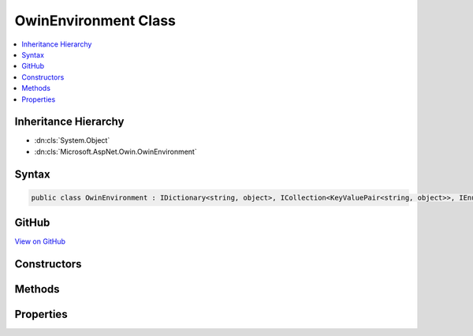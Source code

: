 

OwinEnvironment Class
=====================



.. contents:: 
   :local:







Inheritance Hierarchy
---------------------


* :dn:cls:`System.Object`
* :dn:cls:`Microsoft.AspNet.Owin.OwinEnvironment`








Syntax
------

.. code-block:: csharp

   public class OwinEnvironment : IDictionary<string, object>, ICollection<KeyValuePair<string, object>>, IEnumerable<KeyValuePair<string, object>>, IEnumerable





GitHub
------

`View on GitHub <https://github.com/aspnet/apidocs/blob/master/aspnet/httpabstractions/src/Microsoft.AspNet.Owin/OwinEnvironment.cs>`_





.. dn:class:: Microsoft.AspNet.Owin.OwinEnvironment

Constructors
------------

.. dn:class:: Microsoft.AspNet.Owin.OwinEnvironment
    :noindex:
    :hidden:

    
    .. dn:constructor:: Microsoft.AspNet.Owin.OwinEnvironment.OwinEnvironment(Microsoft.AspNet.Http.HttpContext)
    
        
        
        
        :type context: Microsoft.AspNet.Http.HttpContext
    
        
        .. code-block:: csharp
    
           public OwinEnvironment(HttpContext context)
    

Methods
-------

.. dn:class:: Microsoft.AspNet.Owin.OwinEnvironment
    :noindex:
    :hidden:

    
    .. dn:method:: Microsoft.AspNet.Owin.OwinEnvironment.System.Collections.Generic.ICollection<System.Collections.Generic.KeyValuePair<System.String, System.Object>>.Add(System.Collections.Generic.KeyValuePair<System.String, System.Object>)
    
        
        
        
        :type item: System.Collections.Generic.KeyValuePair{System.String,System.Object}
    
        
        .. code-block:: csharp
    
           void ICollection<KeyValuePair<string, object>>.Add(KeyValuePair<string, object> item)
    
    .. dn:method:: Microsoft.AspNet.Owin.OwinEnvironment.System.Collections.Generic.ICollection<System.Collections.Generic.KeyValuePair<System.String, System.Object>>.Clear()
    
        
    
        
        .. code-block:: csharp
    
           void ICollection<KeyValuePair<string, object>>.Clear()
    
    .. dn:method:: Microsoft.AspNet.Owin.OwinEnvironment.System.Collections.Generic.ICollection<System.Collections.Generic.KeyValuePair<System.String, System.Object>>.Contains(System.Collections.Generic.KeyValuePair<System.String, System.Object>)
    
        
        
        
        :type item: System.Collections.Generic.KeyValuePair{System.String,System.Object}
        :rtype: System.Boolean
    
        
        .. code-block:: csharp
    
           bool ICollection<KeyValuePair<string, object>>.Contains(KeyValuePair<string, object> item)
    
    .. dn:method:: Microsoft.AspNet.Owin.OwinEnvironment.System.Collections.Generic.ICollection<System.Collections.Generic.KeyValuePair<System.String, System.Object>>.CopyTo(System.Collections.Generic.KeyValuePair<System.String, System.Object>[], System.Int32)
    
        
        
        
        :type array: System.Collections.Generic.KeyValuePair{System.String,System.Object}[]
        
        
        :type arrayIndex: System.Int32
    
        
        .. code-block:: csharp
    
           void ICollection<KeyValuePair<string, object>>.CopyTo(KeyValuePair<string, object>[] array, int arrayIndex)
    
    .. dn:method:: Microsoft.AspNet.Owin.OwinEnvironment.System.Collections.Generic.ICollection<System.Collections.Generic.KeyValuePair<System.String, System.Object>>.Remove(System.Collections.Generic.KeyValuePair<System.String, System.Object>)
    
        
        
        
        :type item: System.Collections.Generic.KeyValuePair{System.String,System.Object}
        :rtype: System.Boolean
    
        
        .. code-block:: csharp
    
           bool ICollection<KeyValuePair<string, object>>.Remove(KeyValuePair<string, object> item)
    
    .. dn:method:: Microsoft.AspNet.Owin.OwinEnvironment.System.Collections.Generic.IDictionary<System.String, System.Object>.Add(System.String, System.Object)
    
        
        
        
        :type key: System.String
        
        
        :type value: System.Object
    
        
        .. code-block:: csharp
    
           void IDictionary<string, object>.Add(string key, object value)
    
    .. dn:method:: Microsoft.AspNet.Owin.OwinEnvironment.System.Collections.Generic.IDictionary<System.String, System.Object>.ContainsKey(System.String)
    
        
        
        
        :type key: System.String
        :rtype: System.Boolean
    
        
        .. code-block:: csharp
    
           bool IDictionary<string, object>.ContainsKey(string key)
    
    .. dn:method:: Microsoft.AspNet.Owin.OwinEnvironment.System.Collections.Generic.IDictionary<System.String, System.Object>.Remove(System.String)
    
        
        
        
        :type key: System.String
        :rtype: System.Boolean
    
        
        .. code-block:: csharp
    
           bool IDictionary<string, object>.Remove(string key)
    
    .. dn:method:: Microsoft.AspNet.Owin.OwinEnvironment.System.Collections.Generic.IDictionary<System.String, System.Object>.TryGetValue(System.String, out System.Object)
    
        
        
        
        :type key: System.String
        
        
        :type value: System.Object
        :rtype: System.Boolean
    
        
        .. code-block:: csharp
    
           bool IDictionary<string, object>.TryGetValue(string key, out object value)
    
    .. dn:method:: Microsoft.AspNet.Owin.OwinEnvironment.System.Collections.Generic.IEnumerable<System.Collections.Generic.KeyValuePair<System.String, System.Object>>.GetEnumerator()
    
        
        :rtype: System.Collections.Generic.IEnumerator{System.Collections.Generic.KeyValuePair{System.String,System.Object}}
    
        
        .. code-block:: csharp
    
           IEnumerator<KeyValuePair<string, object>> IEnumerable<KeyValuePair<string, object>>.GetEnumerator()
    
    .. dn:method:: Microsoft.AspNet.Owin.OwinEnvironment.System.Collections.IEnumerable.GetEnumerator()
    
        
        :rtype: System.Collections.IEnumerator
    
        
        .. code-block:: csharp
    
           IEnumerator IEnumerable.GetEnumerator()
    

Properties
----------

.. dn:class:: Microsoft.AspNet.Owin.OwinEnvironment
    :noindex:
    :hidden:

    
    .. dn:property:: Microsoft.AspNet.Owin.OwinEnvironment.FeatureMaps
    
        
        :rtype: System.Collections.Generic.IDictionary{System.String,Microsoft.AspNet.Owin.OwinEnvironment.FeatureMap}
    
        
        .. code-block:: csharp
    
           public IDictionary<string, OwinEnvironment.FeatureMap> FeatureMaps { get; }
    
    .. dn:property:: Microsoft.AspNet.Owin.OwinEnvironment.System.Collections.Generic.ICollection<System.Collections.Generic.KeyValuePair<System.String, System.Object>>.Count
    
        
        :rtype: System.Int32
    
        
        .. code-block:: csharp
    
           int ICollection<KeyValuePair<string, object>>.Count { get; }
    
    .. dn:property:: Microsoft.AspNet.Owin.OwinEnvironment.System.Collections.Generic.ICollection<System.Collections.Generic.KeyValuePair<System.String, System.Object>>.IsReadOnly
    
        
        :rtype: System.Boolean
    
        
        .. code-block:: csharp
    
           bool ICollection<KeyValuePair<string, object>>.IsReadOnly { get; }
    
    .. dn:property:: Microsoft.AspNet.Owin.OwinEnvironment.System.Collections.Generic.IDictionary<System.String, System.Object>.Item[System.String]
    
        
        
        
        :type key: System.String
        :rtype: System.Object
    
        
        .. code-block:: csharp
    
           object IDictionary<string, object>.this[string key] { get; set; }
    
    .. dn:property:: Microsoft.AspNet.Owin.OwinEnvironment.System.Collections.Generic.IDictionary<System.String, System.Object>.Keys
    
        
        :rtype: System.Collections.Generic.ICollection{System.String}
    
        
        .. code-block:: csharp
    
           ICollection<string> IDictionary<string, object>.Keys { get; }
    
    .. dn:property:: Microsoft.AspNet.Owin.OwinEnvironment.System.Collections.Generic.IDictionary<System.String, System.Object>.Values
    
        
        :rtype: System.Collections.Generic.ICollection{System.Object}
    
        
        .. code-block:: csharp
    
           ICollection<object> IDictionary<string, object>.Values { get; }
    

